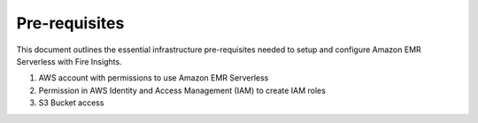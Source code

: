 Pre-requisites
=======

This document outlines the essential infrastructure pre-requisites needed to setup and configure Amazon EMR Serverless with Fire Insights.

#. AWS account with permissions to use Amazon EMR Serverless
#. Permission in AWS Identity and Access Management (IAM) to create IAM roles
#. S3 Bucket access
